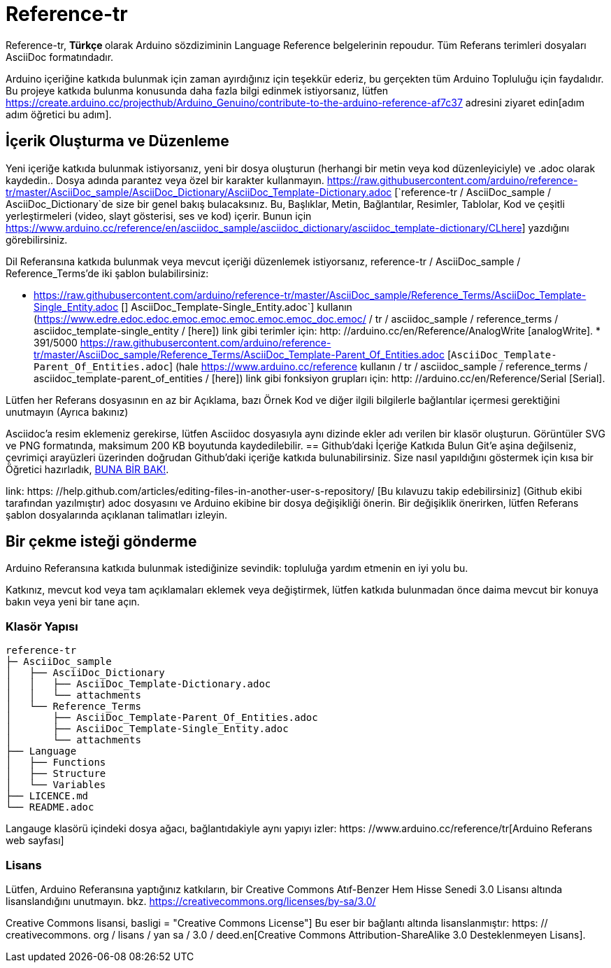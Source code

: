 ﻿= Reference-tr

Reference-tr, ** Türkçe ** olarak Arduino sözdiziminin Language Reference belgelerinin repoudur.  
Tüm Referans terimleri dosyaları AsciiDoc formatındadır.

Arduino içeriğine katkıda bulunmak için zaman ayırdığınız için teşekkür ederiz, bu gerçekten tüm Arduino Topluluğu için faydalıdır. Bu projeye katkıda bulunma konusunda daha fazla bilgi edinmek istiyorsanız, lütfen https://create.arduino.cc/projecthub/Arduino_Genuino/contribute-to-the-arduino-reference-af7c37 adresini ziyaret edin[adım adım öğretici bu adım].

== İçerik Oluşturma ve Düzenleme
Yeni içeriğe katkıda bulunmak istiyorsanız, yeni bir dosya oluşturun (herhangi bir metin veya kod düzenleyiciyle) ve .adoc olarak kaydedin..  
Dosya adında parantez veya özel bir karakter kullanmayın. 
https://raw.githubusercontent.com/arduino/reference-tr/master/AsciiDoc_sample/AsciiDoc_Dictionary/AsciiDoc_Template-Dictionary.adoc [`reference-tr / AsciiDoc_sample / AsciiDoc_Dictionary`de size bir genel bakış bulacaksınız. Bu, Başlıklar, Metin, Bağlantılar, Resimler, Tablolar, Kod ve çeşitli yerleştirmeleri (video, slayt gösterisi, ses ve kod) içerir. Bunun için https://www.arduino.cc/reference/en/asciidoc_sample/asciidoc_dictionary/asciidoc_template-dictionary/CLhere] yazdığını görebilirsiniz.

Dil Referansına katkıda bulunmak veya mevcut içeriği düzenlemek istiyorsanız, reference-tr / AsciiDoc_sample / Reference_Terms'de iki şablon bulabilirsiniz:

* https://raw.githubusercontent.com/arduino/reference-tr/master/AsciiDoc_sample/Reference_Terms/AsciiDoc_Template-Single_Entity.adoc [] AsciiDoc_Template-Single_Entity.adoc`] kullanın (https://www.edre.edoc.edoc.emoc.emoc.emoc.emoc.emoc_doc.emoc/ / tr / asciidoc_sample / reference_terms / asciidoc_template-single_entity / [here]) link gibi terimler için: http: //arduino.cc/en/Reference/AnalogWrite [analogWrite].
* 
391/5000
https://raw.githubusercontent.com/arduino/reference-tr/master/AsciiDoc_sample/Reference_Terms/AsciiDoc_Template-Parent_Of_Entities.adoc [`AsciiDoc_Template-Parent_Of_Entities.adoc`] (hale https://www.arduino.cc/reference kullanın / tr / asciidoc_sample / reference_terms / asciidoc_template-parent_of_entities / [here]) link gibi fonksiyon grupları için: http: //arduino.cc/en/Reference/Serial [Serial].

Lütfen her Referans dosyasının en az bir Açıklama, bazı Örnek Kod ve diğer ilgili bilgilerle bağlantılar içermesi gerektiğini unutmayın (Ayrıca bakınız) 



Asciidoc'a resim eklemeniz gerekirse, lütfen Asciidoc dosyasıyla aynı dizinde ekler adı verilen bir klasör oluşturun. Görüntüler SVG ve PNG formatında, maksimum 200 KB boyutunda kaydedilebilir.
== Github'daki İçeriğe Katkıda Bulun
Git'e aşina değilseniz, çevrimiçi arayüzleri üzerinden doğrudan Github'daki içeriğe katkıda bulunabilirsiniz. Size nasıl yapıldığını göstermek için kısa bir Öğretici hazırladık, https://create.arduino.cc/projecthub/Arduino_Genuino/contribute-to-the-arduino-reference-af7c37[BUNA BİR BAK!].

link: https: //help.github.com/articles/editing-files-in-another-user-s-repository/ [Bu kılavuzu takip edebilirsiniz] (Github ekibi tarafından yazılmıştır) adoc dosyasını ve Arduino ekibine bir dosya değişikliği önerin.  
Bir değişiklik önerirken, lütfen Referans şablon dosyalarında açıklanan talimatları izleyin.


== Bir çekme isteği gönderme
Arduino Referansına katkıda bulunmak istediğinize sevindik: topluluğa yardım etmenin en iyi yolu bu.

Katkınız, mevcut kod veya tam açıklamaları eklemek veya değiştirmek, lütfen katkıda bulunmadan önce daima mevcut bir konuya bakın veya yeni bir tane açın. 

=== Klasör Yapısı
[source]
----
reference-tr
├─ AsciiDoc_sample
│   ├── AsciiDoc_Dictionary
│   │   ├── AsciiDoc_Template-Dictionary.adoc
│   │   └── attachments
│   └── Reference_Terms
│       ├── AsciiDoc_Template-Parent_Of_Entities.adoc
│       ├── AsciiDoc_Template-Single_Entity.adoc
│       └── attachments
├── Language
│   ├── Functions
│   ├── Structure
│   └── Variables
├── LICENCE.md
└── README.adoc

----

Langauge klasörü içindeki dosya ağacı, bağlantıdakiyle aynı yapıyı izler: https: //www.arduino.cc/reference/tr[Arduino Referans web sayfası]

=== Lisans

Lütfen, Arduino Referansına yaptığınız katkıların, bir Creative Commons Atıf-Benzer Hem Hisse Senedi 3.0 Lisansı altında lisanslandığını unutmayın. bkz. https://creativecommons.org/licenses/by-sa/3.0/

Creative Commons lisansi, basligi = "Creative Commons License"] Bu eser bir bağlantı altında lisanslanmıştır: https: // creativecommons. org / lisans / yan sa / 3.0 / deed.en[Creative Commons Attribution-ShareAlike 3.0 Desteklenmeyen Lisans].
